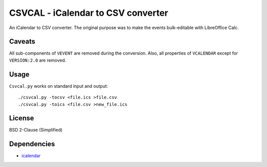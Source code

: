 ===================================
CSVCAL - iCalendar to CSV converter
===================================

An iCalendar to CSV converter.
The original purpose was to make the events bulk-editable with LibreOffice Calc.

Caveats
=======

All sub-components of ``VEVENT`` are removed during the conversion.
Also,
all properties of ``VCALENDAR`` except for ``VERSION:2.0`` are removed.

Usage
=====

``Csvcal.py`` works on standard input and output::

    ./csvcal.py -tocsv <file.ics >file.csv
    ./csvcal.py -toics <file.csv >new_file.ics

License
=======

BSD 2-Clause (Simplified)

Dependencies
============

- `icalendar <https://pypi.org/project/icalendar/>`_
